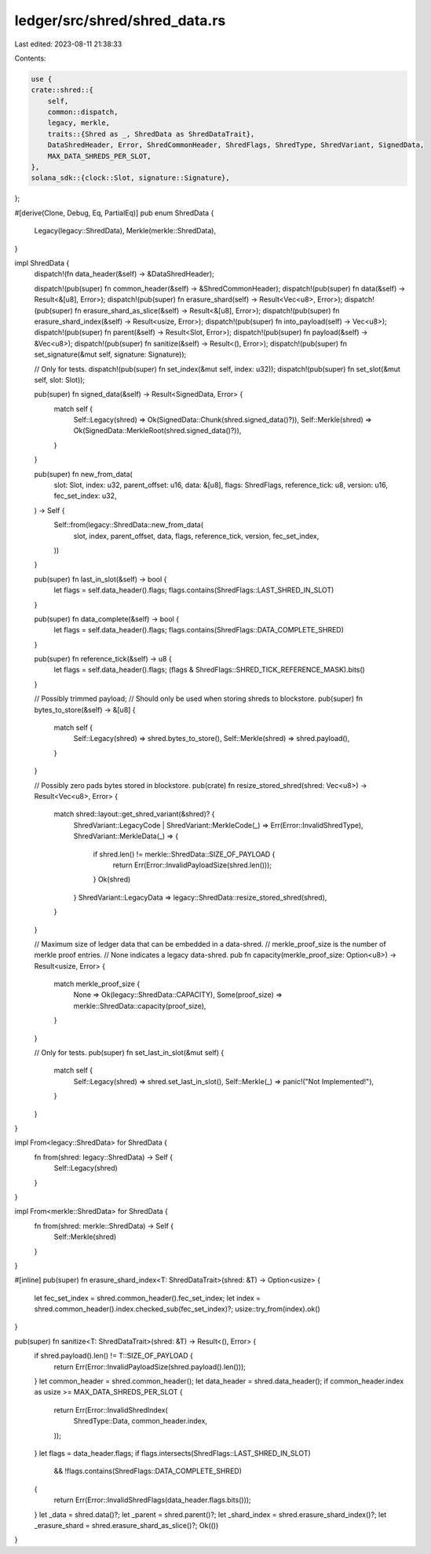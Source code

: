 ledger/src/shred/shred_data.rs
==============================

Last edited: 2023-08-11 21:38:33

Contents:

.. code-block:: rs

    use {
    crate::shred::{
        self,
        common::dispatch,
        legacy, merkle,
        traits::{Shred as _, ShredData as ShredDataTrait},
        DataShredHeader, Error, ShredCommonHeader, ShredFlags, ShredType, ShredVariant, SignedData,
        MAX_DATA_SHREDS_PER_SLOT,
    },
    solana_sdk::{clock::Slot, signature::Signature},
};

#[derive(Clone, Debug, Eq, PartialEq)]
pub enum ShredData {
    Legacy(legacy::ShredData),
    Merkle(merkle::ShredData),
}

impl ShredData {
    dispatch!(fn data_header(&self) -> &DataShredHeader);

    dispatch!(pub(super) fn common_header(&self) -> &ShredCommonHeader);
    dispatch!(pub(super) fn data(&self) -> Result<&[u8], Error>);
    dispatch!(pub(super) fn erasure_shard(self) -> Result<Vec<u8>, Error>);
    dispatch!(pub(super) fn erasure_shard_as_slice(&self) -> Result<&[u8], Error>);
    dispatch!(pub(super) fn erasure_shard_index(&self) -> Result<usize, Error>);
    dispatch!(pub(super) fn into_payload(self) -> Vec<u8>);
    dispatch!(pub(super) fn parent(&self) -> Result<Slot, Error>);
    dispatch!(pub(super) fn payload(&self) -> &Vec<u8>);
    dispatch!(pub(super) fn sanitize(&self) -> Result<(), Error>);
    dispatch!(pub(super) fn set_signature(&mut self, signature: Signature));

    // Only for tests.
    dispatch!(pub(super) fn set_index(&mut self, index: u32));
    dispatch!(pub(super) fn set_slot(&mut self, slot: Slot));

    pub(super) fn signed_data(&self) -> Result<SignedData, Error> {
        match self {
            Self::Legacy(shred) => Ok(SignedData::Chunk(shred.signed_data()?)),
            Self::Merkle(shred) => Ok(SignedData::MerkleRoot(shred.signed_data()?)),
        }
    }

    pub(super) fn new_from_data(
        slot: Slot,
        index: u32,
        parent_offset: u16,
        data: &[u8],
        flags: ShredFlags,
        reference_tick: u8,
        version: u16,
        fec_set_index: u32,
    ) -> Self {
        Self::from(legacy::ShredData::new_from_data(
            slot,
            index,
            parent_offset,
            data,
            flags,
            reference_tick,
            version,
            fec_set_index,
        ))
    }

    pub(super) fn last_in_slot(&self) -> bool {
        let flags = self.data_header().flags;
        flags.contains(ShredFlags::LAST_SHRED_IN_SLOT)
    }

    pub(super) fn data_complete(&self) -> bool {
        let flags = self.data_header().flags;
        flags.contains(ShredFlags::DATA_COMPLETE_SHRED)
    }

    pub(super) fn reference_tick(&self) -> u8 {
        let flags = self.data_header().flags;
        (flags & ShredFlags::SHRED_TICK_REFERENCE_MASK).bits()
    }

    // Possibly trimmed payload;
    // Should only be used when storing shreds to blockstore.
    pub(super) fn bytes_to_store(&self) -> &[u8] {
        match self {
            Self::Legacy(shred) => shred.bytes_to_store(),
            Self::Merkle(shred) => shred.payload(),
        }
    }

    // Possibly zero pads bytes stored in blockstore.
    pub(crate) fn resize_stored_shred(shred: Vec<u8>) -> Result<Vec<u8>, Error> {
        match shred::layout::get_shred_variant(&shred)? {
            ShredVariant::LegacyCode | ShredVariant::MerkleCode(_) => Err(Error::InvalidShredType),
            ShredVariant::MerkleData(_) => {
                if shred.len() != merkle::ShredData::SIZE_OF_PAYLOAD {
                    return Err(Error::InvalidPayloadSize(shred.len()));
                }
                Ok(shred)
            }
            ShredVariant::LegacyData => legacy::ShredData::resize_stored_shred(shred),
        }
    }

    // Maximum size of ledger data that can be embedded in a data-shred.
    // merkle_proof_size is the number of merkle proof entries.
    // None indicates a legacy data-shred.
    pub fn capacity(merkle_proof_size: Option<u8>) -> Result<usize, Error> {
        match merkle_proof_size {
            None => Ok(legacy::ShredData::CAPACITY),
            Some(proof_size) => merkle::ShredData::capacity(proof_size),
        }
    }

    // Only for tests.
    pub(super) fn set_last_in_slot(&mut self) {
        match self {
            Self::Legacy(shred) => shred.set_last_in_slot(),
            Self::Merkle(_) => panic!("Not Implemented!"),
        }
    }
}

impl From<legacy::ShredData> for ShredData {
    fn from(shred: legacy::ShredData) -> Self {
        Self::Legacy(shred)
    }
}

impl From<merkle::ShredData> for ShredData {
    fn from(shred: merkle::ShredData) -> Self {
        Self::Merkle(shred)
    }
}

#[inline]
pub(super) fn erasure_shard_index<T: ShredDataTrait>(shred: &T) -> Option<usize> {
    let fec_set_index = shred.common_header().fec_set_index;
    let index = shred.common_header().index.checked_sub(fec_set_index)?;
    usize::try_from(index).ok()
}

pub(super) fn sanitize<T: ShredDataTrait>(shred: &T) -> Result<(), Error> {
    if shred.payload().len() != T::SIZE_OF_PAYLOAD {
        return Err(Error::InvalidPayloadSize(shred.payload().len()));
    }
    let common_header = shred.common_header();
    let data_header = shred.data_header();
    if common_header.index as usize >= MAX_DATA_SHREDS_PER_SLOT {
        return Err(Error::InvalidShredIndex(
            ShredType::Data,
            common_header.index,
        ));
    }
    let flags = data_header.flags;
    if flags.intersects(ShredFlags::LAST_SHRED_IN_SLOT)
        && !flags.contains(ShredFlags::DATA_COMPLETE_SHRED)
    {
        return Err(Error::InvalidShredFlags(data_header.flags.bits()));
    }
    let _data = shred.data()?;
    let _parent = shred.parent()?;
    let _shard_index = shred.erasure_shard_index()?;
    let _erasure_shard = shred.erasure_shard_as_slice()?;
    Ok(())
}


